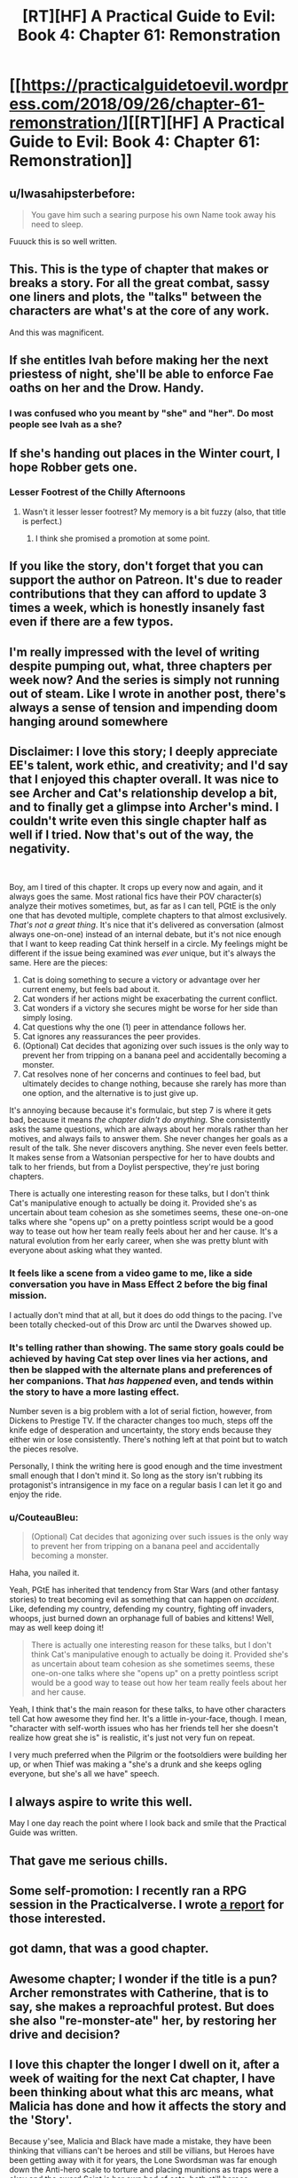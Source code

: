 #+TITLE: [RT][HF] A Practical Guide to Evil: Book 4: Chapter 61: Remonstration

* [[https://practicalguidetoevil.wordpress.com/2018/09/26/chapter-61-remonstration/][[RT][HF] A Practical Guide to Evil: Book 4: Chapter 61: Remonstration]]
:PROPERTIES:
:Author: Zayits
:Score: 93
:DateUnix: 1537934632.0
:DateShort: 2018-Sep-26
:END:

** u/Iwasahipsterbefore:
#+begin_quote
  You gave him such a searing purpose his own Name took away his need to sleep.
#+end_quote

Fuuuck this is so well written.
:PROPERTIES:
:Author: Iwasahipsterbefore
:Score: 46
:DateUnix: 1537936520.0
:DateShort: 2018-Sep-26
:END:


** This. This is the type of chapter that makes or breaks a story. For all the great combat, sassy one liners and plots, the "talks" between the characters are what's at the core of any work.

And this was magnificent.
:PROPERTIES:
:Author: cyberdsaiyan
:Score: 41
:DateUnix: 1537936819.0
:DateShort: 2018-Sep-26
:END:


** If she entitles Ivah before making her the next priestess of night, she'll be able to enforce Fae oaths on her and the Drow. Handy.
:PROPERTIES:
:Author: notagiantdolphin
:Score: 26
:DateUnix: 1537943994.0
:DateShort: 2018-Sep-26
:END:

*** I was confused who you meant by "she" and "her". Do most people see Ivah as a she?
:PROPERTIES:
:Author: leakycauldron
:Score: 3
:DateUnix: 1538111285.0
:DateShort: 2018-Sep-28
:END:


** If she's handing out places in the Winter court, I hope Robber gets one.
:PROPERTIES:
:Author: somerando11
:Score: 26
:DateUnix: 1537956146.0
:DateShort: 2018-Sep-26
:END:

*** Lesser Footrest of the Chilly Afternoons
:PROPERTIES:
:Author: Menolith
:Score: 28
:DateUnix: 1537981263.0
:DateShort: 2018-Sep-26
:END:

**** Wasn't it lesser lesser footrest? My memory is a bit fuzzy (also, that title is perfect.)
:PROPERTIES:
:Author: Iwasahipsterbefore
:Score: 3
:DateUnix: 1538123523.0
:DateShort: 2018-Sep-28
:END:

***** I think she promised a promotion at some point.
:PROPERTIES:
:Author: Menolith
:Score: 4
:DateUnix: 1538134603.0
:DateShort: 2018-Sep-28
:END:


** If you like the story, don't forget that you can support the author on Patreon. It's due to reader contributions that they can afford to update 3 times a week, which is honestly insanely fast even if there are a few typos.
:PROPERTIES:
:Author: mojojo46
:Score: 18
:DateUnix: 1537950873.0
:DateShort: 2018-Sep-26
:END:


** I'm really impressed with the level of writing despite pumping out, what, three chapters per week now? And the series is simply not running out of steam. Like I wrote in another post, there's always a sense of tension and impending doom hanging around somewhere
:PROPERTIES:
:Author: Morghus
:Score: 11
:DateUnix: 1537975403.0
:DateShort: 2018-Sep-26
:END:


** Disclaimer: I love this story; I deeply appreciate EE's talent, work ethic, and creativity; and I'd say that I enjoyed this chapter overall. It was nice to see Archer and Cat's relationship develop a bit, and to finally get a glimpse into Archer's mind. I couldn't write even this single chapter half as well if I tried. Now that's out of the way, the negativity.

​

Boy, am I tired of this chapter. It crops up every now and again, and it always goes the same. Most rational fics have their POV character(s) analyze their motives sometimes, but, as far as I can tell, PGtE is the only one that has devoted multiple, complete chapters to that almost exclusively. /That's not a great thing/. It's nice that it's delivered as conversation (almost always one-on-one) instead of an internal debate, but it's not nice enough that I want to keep reading Cat think herself in a circle. My feelings might be different if the issue being examined was /ever/ unique, but it's always the same. Here are the pieces:

1. Cat is doing something to secure a victory or advantage over her current enemy, but feels bad about it.
2. Cat wonders if her actions might be exacerbating the current conflict.
3. Cat wonders if a victory she secures might be worse for her side than simply losing.
4. Cat questions why the one (1) peer in attendance follows her.
5. Cat ignores any reassurances the peer provides.
6. (Optional) Cat decides that agonizing over such issues is the only way to prevent her from tripping on a banana peel and accidentally becoming a monster.
7. Cat resolves none of her concerns and continues to feel bad, but ultimately decides to change nothing, because she rarely has more than one option, and the alternative is to just give up.

It's annoying because because it's formulaic, but step 7 is where it gets bad, because it means /the chapter didn't do anything./ She consistently asks the same questions, which are always about her morals rather than her motives, and always fails to answer them. She never changes her goals as a result of the talk. She never discovers anything. She never even feels better. It makes sense from a Watsonian perspective for her to have doubts and talk to her friends, but from a Doylist perspective, they're just boring chapters.

There is actually one interesting reason for these talks, but I don't think Cat's manipulative enough to actually be doing it. Provided she's as uncertain about team cohesion as she sometimes seems, these one-on-one talks where she "opens up" on a pretty pointless script would be a good way to tease out how her team really feels about her and her cause. It's a natural evolution from her early career, when she was pretty blunt with everyone about asking what they wanted.
:PROPERTIES:
:Author: MutantMannequin
:Score: 11
:DateUnix: 1538032776.0
:DateShort: 2018-Sep-27
:END:

*** It feels like a scene from a video game to me, like a side conversation you have in Mass Effect 2 before the big final mission.

I actually don't mind that at all, but it does do odd things to the pacing. I've been totally checked-out of this Drow arc until the Dwarves showed up.
:PROPERTIES:
:Author: notokaycj
:Score: 5
:DateUnix: 1538052311.0
:DateShort: 2018-Sep-27
:END:


*** It's telling rather than showing. The same story goals could be achieved by having Cat step over lines via her actions, and then be slapped with the alternate plans and preferences of her companions. That /has happened/ even, and tends within the story to have a more lasting effect.

Number seven is a big problem with a lot of serial fiction, however, from Dickens to Prestige TV. If the character changes too much, steps off the knife edge of desperation and uncertainty, the story ends because they either win or lose consistently. There's nothing left at that point but to watch the pieces resolve.

Personally, I think the writing here is good enough and the time investment small enough that I don't mind it. So long as the story isn't rubbing its protagonist's intransigence in my face on a regular basis I can let it go and enjoy the ride.
:PROPERTIES:
:Author: Sparkwitch
:Score: 6
:DateUnix: 1538055395.0
:DateShort: 2018-Sep-27
:END:


*** u/CouteauBleu:
#+begin_quote
  (Optional) Cat decides that agonizing over such issues is the only way to prevent her from tripping on a banana peel and accidentally becoming a monster.
#+end_quote

Haha, you nailed it.

Yeah, PGtE has inherited that tendency from Star Wars (and other fantasy stories) to treat becoming evil as something that can happen on /accident/. Like, defending my country, defending my country, fighting off invaders, whoops, just burned down an orphanage full of babies and kittens! Well, may as well keep doing it!

#+begin_quote
  There is actually one interesting reason for these talks, but I don't think Cat's manipulative enough to actually be doing it. Provided she's as uncertain about team cohesion as she sometimes seems, these one-on-one talks where she "opens up" on a pretty pointless script would be a good way to tease out how her team really feels about her and her cause.
#+end_quote

Yeah, I think that's the main reason for these talks, to have other characters tell Cat how awesome they find her. It's a little in-your-face, though. I mean, "character with self-worth issues who has her friends tell her she doesn't realize how great she is" is realistic, it's just not very fun on repeat.

I very much preferred when the Pilgrim or the footsoldiers were building her up, or when Thief was making a "she's a drunk and she keeps ogling everyone, but she's all we have" speech.
:PROPERTIES:
:Author: CouteauBleu
:Score: 2
:DateUnix: 1538122855.0
:DateShort: 2018-Sep-28
:END:


** I always aspire to write this well.

May I one day reach the point where I look back and smile that the Practical Guide was written.
:PROPERTIES:
:Author: taichi22
:Score: 17
:DateUnix: 1537939171.0
:DateShort: 2018-Sep-26
:END:


** That gave me serious chills.
:PROPERTIES:
:Author: Ardvarkeating101
:Score: 19
:DateUnix: 1537935367.0
:DateShort: 2018-Sep-26
:END:


** Some self-promotion: I recently ran a RPG session in the Practicalverse. I wrote [[https://www.reddit.com/r/PracticalGuideToEvil/comments/9im65b/running_a_practicalverse_rpg_session/][a report]] for those interested.
:PROPERTIES:
:Author: CouteauBleu
:Score: 7
:DateUnix: 1537945033.0
:DateShort: 2018-Sep-26
:END:


** got damn, that was a good chapter.
:PROPERTIES:
:Author: Nic_Cage_DM
:Score: 6
:DateUnix: 1537944546.0
:DateShort: 2018-Sep-26
:END:


** Awesome chapter; I wonder if the title is a pun? Archer remonstrates with Catherine, that is to say, she makes a reproachful protest. But does she also "re-monster-ate" her, by restoring her drive and decision?
:PROPERTIES:
:Author: King_of_Men
:Score: 4
:DateUnix: 1538022862.0
:DateShort: 2018-Sep-27
:END:


** I love this chapter the longer I dwell on it, after a week of waiting for the next Cat chapter, I have been thinking about what this arc means, what Malicia has done and how it affects the story and the 'Story'.

Because y'see, Malicia and Black have made a mistake, they have been thinking that villians can't be heroes and still be villians, but Heroes have been getting away with it for years, the Lone Swordsman was far enough down the Anti-hero scale to torture and placing munitions as traps were a okay and the sword Saint is her own bad of cats, both still heroes.

But what cat has done is make herself a free agent, similar to archer and ranger, she doesn't have a 'Name' just her mantle (which definitely doesn't incline her towards peace and Heroism) but doesn't specifically come from down below, and Malicia has back her into a corner. This wouldn't be a problem if she was just a Villain, a villain in a corner is on the down and outs, maybe they take the hero with 'em (likely Malicia's hope) but it's over. Cat though, she is an orphan who was betrayed by her evil mentor at a crucial moment, having had to embrace terrible power in order to aid him, only to become the defacto queen of a wartorn nation, now she is struggling to make the best of the situation, after being reject by the good side she turns to the bad and is equally rebuffed, now she needs to turn to that neutral power that got her through last time. I think Malicia is going to be in for a rude awakening when Cat leaves those tunnels.
:PROPERTIES:
:Author: signspace13
:Score: 2
:DateUnix: 1538744039.0
:DateShort: 2018-Oct-05
:END:


** I'm not crying. You're crying.
:PROPERTIES:
:Author: Sonderjye
:Score: 1
:DateUnix: 1537994208.0
:DateShort: 2018-Sep-27
:END:

